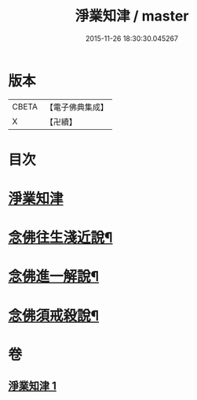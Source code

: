 #+TITLE: 淨業知津 / master
#+DATE: 2015-11-26 18:30:30.045267
* 版本
 |     CBETA|【電子佛典集成】|
 |         X|【卍續】    |

* 目次
* [[file:KR6p0102_001.txt::001-0351c3][淨業知津]]
* [[file:KR6p0102_001.txt::0353c20][念佛往生淺近說¶]]
* [[file:KR6p0102_001.txt::0354a18][念佛進一解說¶]]
* [[file:KR6p0102_001.txt::0354c4][念佛須戒殺說¶]]
* 卷
** [[file:KR6p0102_001.txt][淨業知津 1]]
